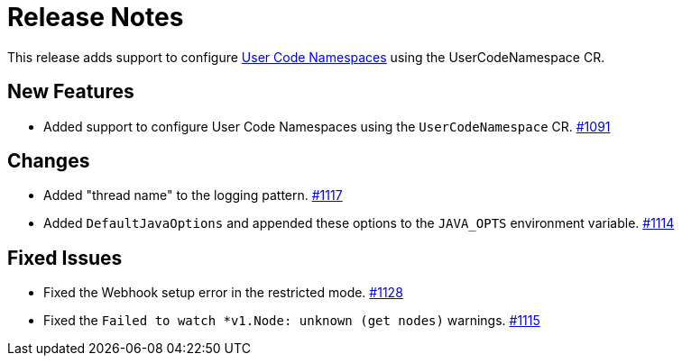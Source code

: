 = Release Notes

This release adds support to configure xref:user-code-namespaces.adoc[User Code Namespaces] using the UserCodeNamespace CR.

== New Features

- Added support to configure User Code Namespaces using the `UserCodeNamespace` CR. https://github.com/hazelcast/hazelcast-platform-operator/pull/1091[#1091]

== Changes

- Added "thread name" to the logging pattern. https://github.com/hazelcast/hazelcast-platform-operator/pull/1117[#1117]
- Added `DefaultJavaOptions` and appended these options to the `JAVA_OPTS` environment variable. https://github.com/hazelcast/hazelcast-platform-operator/pull/1114[#1114]

== Fixed Issues

- Fixed the Webhook setup error in the restricted mode. https://github.com/hazelcast/hazelcast-platform-operator/pull/1128[#1128]
- Fixed the `Failed to watch *v1.Node: unknown (get nodes)` warnings. https://github.com/hazelcast/hazelcast-platform-operator/pull/1115[#1115]
